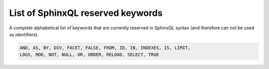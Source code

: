 .. _list_of_sphinxql_reserved_keywords:

List of SphinxQL reserved keywords
----------------------------------

A complete alphabetical list of keywords that are currently reserved in
SphinxQL syntax (and therefore can not be used as identifiers).

.. code-block:: mysql


    AND, AS, BY, DIV, FACET, FALSE, FROM, ID, IN, INDEXES, IS, LIMIT,
    LOGS, MOD, NOT, NULL, OR, ORDER, RELOAD, SELECT, TRUE

